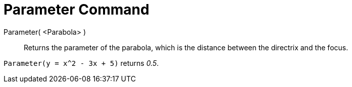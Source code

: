 = Parameter Command

Parameter( <Parabola> )::
  Returns the parameter of the parabola, which is the distance between the directrix and the focus.

[EXAMPLE]
====

`Parameter(y = x^2 - 3x + 5)` returns _0.5_.

====
